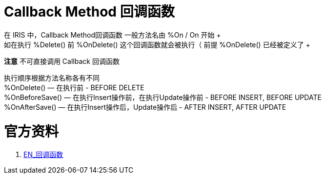 
ifdef::env-github[]
:tip-caption: :bulb:
:note-caption: :information_source:
:important-caption: :heavy_exclamation_mark:
:caution-caption: :fire:
:warning-caption: :warning:
endif::[]
ifndef::imagesdir[:imagesdir: ../Img]

= Callback Method 回调函数 +
在 IRIS 中，Callback Method回调函数 一般方法名由  %On / On 开始 +
如在执行 %Delete() 前 %OnDelete() 这个回调函数就会被执行（ 前提 %OnDelete() 已经被定义了 + 
*注意* 不可直接调用 Callback 回调函数 +

执行顺序根据方法名称各有不同 +
%OnDelete() — 在执行前 - BEFORE DELETE +
%OnBeforeSave() — 在执行Insert操作前，在执行Update操作前 - BEFORE INSERT, BEFORE UPDATE +
%OnAfterSave() — 在执行Insert操作后，Update操作后 - AFTER INSERT, AFTER UPDATE +




= 官方资料 +
1. https://docs.intersystems.com/iris20212/csp/docbook/DocBook.UI.Page.cls?KEY=GOBJ_callbacks#GOBJ_cb_onaftersave[EN_回调函数] +
